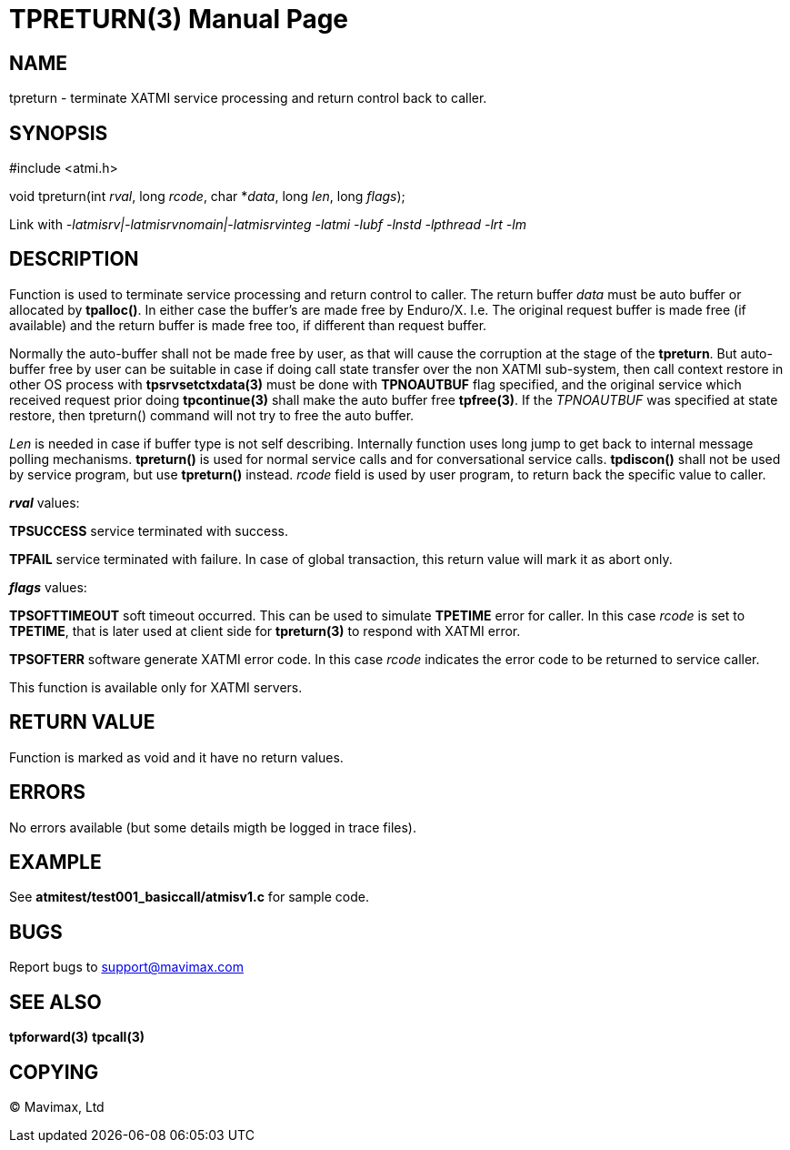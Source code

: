 TPRETURN(3)
===========
:doctype: manpage


NAME
----
tpreturn - terminate XATMI service processing and return control back to caller.


SYNOPSIS
--------
#include <atmi.h>

void tpreturn(int 'rval', long 'rcode', char *'data', long 'len', long 'flags');

Link with '-latmisrv|-latmisrvnomain|-latmisrvinteg -latmi -lubf -lnstd 
-lpthread -lrt -lm'

DESCRIPTION
-----------
Function is used to terminate service processing and return control to caller. 
The return buffer 'data' must be auto buffer or allocated by *tpalloc()*. In either
case the buffer's are made free by Enduro/X. I.e. The original request buffer
is made free (if available) and the return buffer is made free too, if different
than request buffer. 

Normally the auto-buffer shall not be made free by user, as that will cause the
corruption at the stage of the *tpreturn*. But auto-buffer free by user can be
suitable in case if doing call state transfer over the non XATMI sub-system, 
then call context restore in other OS process with *tpsrvsetctxdata(3)* 
must be done with *TPNOAUTBUF* flag specified, and the original service which 
received request prior doing *tpcontinue(3)* shall make the auto buffer free *tpfree(3)*.
If the 'TPNOAUTBUF' was specified at state restore, then tpreturn() command will
not try to free the auto buffer.

'Len' is needed in case if buffer type is not self describing. Internally function uses 
long jump to get back to internal message polling mechanisms. *tpreturn()* is 
used for normal service calls and for conversational service calls. *tpdiscon()* 
shall not be used by service program, but use *tpreturn()* instead. 'rcode' 
field is used by user program, to return back the specific value to caller.

*'rval'* values:

*TPSUCCESS* service terminated with success.

*TPFAIL* service terminated with failure. In case of global transaction, this 
return value will mark it as abort only.

*'flags'* values:

*TPSOFTTIMEOUT* soft timeout occurred. This can be used to simulate *TPETIME* 
error for caller. In this case 'rcode' is set to *TPETIME*, that is later used 
at client side for *tpreturn(3)* to respond with XATMI error.

*TPSOFTERR* software generate XATMI error code. In this case 'rcode' indicates
the error code to be returned to service caller.

This function is available only for XATMI servers.

RETURN VALUE
------------
Function is marked as void and it have no return values.


ERRORS
------
No errors available (but some details migth be logged in trace files).


EXAMPLE
-------
See *atmitest/test001_basiccall/atmisv1.c* for sample code.

BUGS
----
Report bugs to support@mavimax.com

SEE ALSO
--------
*tpforward(3)* *tpcall(3)*

COPYING
-------
(C) Mavimax, Ltd


